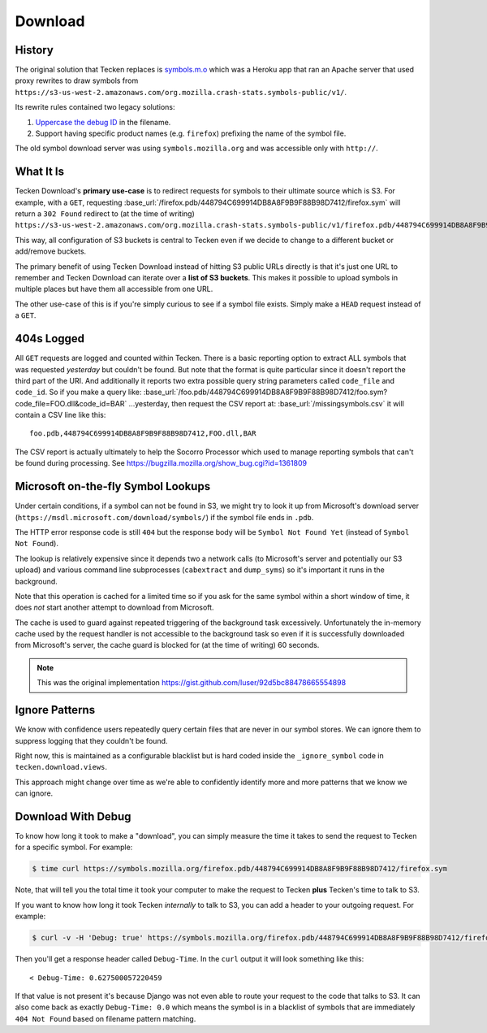 ========
Download
========


History
=======

The original solution that Tecken replaces is `symbols.m.o`_ which was a
Heroku app that ran an Apache server that used proxy rewrites to
draw symbols from ``https://s3-us-west-2.amazonaws.com/org.mozilla.crash-stats.symbols-public/v1/``.

Its rewrite rules contained two legacy solutions:

1. `Uppercase the debug ID`_ in the filename.

2. Support having specific product names (e.g. ``firefox``) prefixing the
   name of the symbol file.


The old symbol download server was using ``symbols.mozilla.org`` and
was accessible only with ``http://``.

.. _`symbols.m.o`: https://github.com/mozilla-services/symbols.m.o
.. _`Uppercase the debug ID`: https://bugzilla.mozilla.org/show_bug.cgi?id=660932


What It Is
==========

Tecken Download's **primary use-case** is to redirect requests for symbols to
their ultimate source which is S3. For example, with a ``GET``, requesting
:base_url:`/firefox.pdb/448794C699914DB8A8F9B9F88B98D7412/firefox.sym`
will return a ``302 Found`` redirect to (at the time of writing)
``https://s3-us-west-2.amazonaws.com/org.mozilla.crash-stats.symbols-public/v1/firefox.pdb/448794C699914DB8A8F9B9F88B98D7412/firefox.sym``.

This way, all configuration of S3 buckets is central to Tecken even if we
decide to change to a different bucket or add/remove buckets.

The primary benefit of using Tecken Download instead of hitting S3 public
URLs directly is that it's just one URL to remember and Tecken Download
can iterate over a **list of S3 buckets**. This makes it possible to
upload symbols in multiple places but have them all accessible from one URL.

The other use-case of this is if you're simply curious to see if a symbol
file exists. Simply make a ``HEAD`` request instead of a ``GET``.

404s Logged
===========

All ``GET`` requests are logged and counted within Tecken. There is
a basic reporting option to extract ALL symbols that was requested
*yesterday* but couldn't be found. But note that the format is quite
particular since it doesn't report the third part of the URI. And
additionally it reports two extra possible query string parameters
called ``code_file`` and ``code_id``. So if you make a query like:
:base_url:`/foo.pdb/448794C699914DB8A8F9B9F88B98D7412/foo.sym?code_file=FOO.dll&code_id=BAR`
...yesterday, then request the CSV report at:
:base_url:`/missingsymbols.csv` it will contain a CSV line like this::

    foo.pdb,448794C699914DB8A8F9B9F88B98D7412,FOO.dll,BAR

The CSV report is actually ultimately to help the Socorro Processor
which used to manage reporting symbols that can't be found during
processing. See https://bugzilla.mozilla.org/show_bug.cgi?id=1361809


Microsoft on-the-fly Symbol Lookups
===================================

Under certain conditions, if a symbol can not be found in S3, we might
try to look it up from Microsoft's download server
(``https://msdl.microsoft.com/download/symbols/``) if the symbol file
ends in ``.pdb``.

The HTTP error response code is still ``404`` but the response body will
be ``Symbol Not Found Yet`` (instead of ``Symbol Not Found``).

The lookup is relatively expensive since it depends two a network calls
(to Microsoft's server and potentially our S3 upload)
and various command line subprocesses (``cabextract`` and ``dump_syms``)
so it's important it runs in the background.

Note that this operation is cached for a limited time so if you ask for
the same symbol within a short window of time, it does *not* start another
attempt to download from Microsoft.

The cache is used to guard against repeated triggering of the background
task excessively. Unfortunately the in-memory cache used by the request
handler is not accessible to the background task so even if it is
successfully downloaded from Microsoft's server, the cache guard is blocked
for (at the time of writing) 60 seconds.

.. note:: This was the original implementation https://gist.github.com/luser/92d5bc88478665554898

Ignore Patterns
===============

We know with confidence users repeatedly query certain files that are
never in our symbol stores. We can ignore them to suppress logging
that they couldn't be found.

Right now, this is maintained as a configurable blacklist but is hard
coded inside the ``_ignore_symbol`` code in ``tecken.download.views``.

This approach might change over time as we're able to confidently
identify more and more patterns that we know we can ignore.


Download With Debug
===================

To know how long it took to make a "download", you can simply measure
the time it takes to send the request to Tecken for a specific symbol.
For example:

.. code-block:: shell

    $ time curl https://symbols.mozilla.org/firefox.pdb/448794C699914DB8A8F9B9F88B98D7412/firefox.sym

Note, that will tell you the total time it took your computer to make the
request to Tecken **plus** Tecken's time to talk to S3.

If you want to know how long it took Tecken *internally* to
talk to S3, you can add a header to your outgoing request. For example:

.. code-block:: shell

    $ curl -v -H 'Debug: true' https://symbols.mozilla.org/firefox.pdb/448794C699914DB8A8F9B9F88B98D7412/firefox.sym

Then you'll get a response header called ``Debug-Time``. In the ``curl``
output it will look something like this::

    < Debug-Time: 0.627500057220459

If that value is not present it's because Django was not even able to
route your request to the code that talks to S3. It can also come back
as exactly ``Debug-Time: 0.0`` which means the symbol is in a blacklist of
symbols that are immediately ``404 Not Found`` based on filename pattern
matching.
